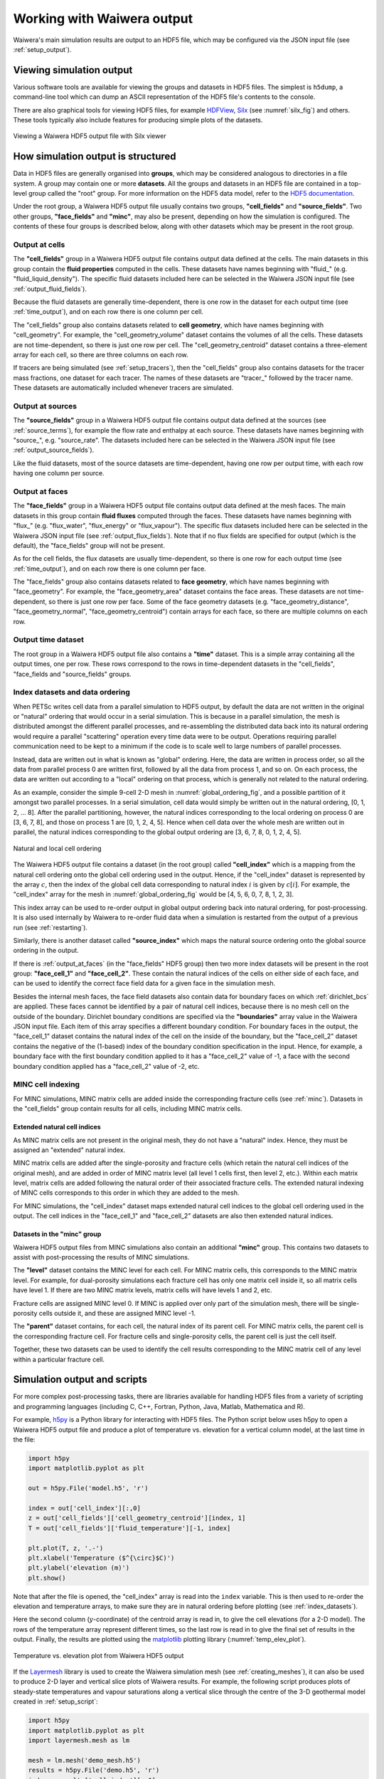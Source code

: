 .. _output:

***************************
Working with Waiwera output
***************************

Waiwera's main simulation results are output to an HDF5 file, which may be configured via the JSON input file (see :ref:`setup_output`).

.. index:: HDF5; viewers, output; viewing

Viewing simulation output
=========================

Various software tools are available for viewing the groups and datasets in HDF5 files. The simplest is ``h5dump``, a command-line tool which can dump an ASCII representation of the HDF5 file's contents to the console.

There are also graphical tools for viewing HDF5 files, for example `HDFView <https://portal.hdfgroup.org/display/HDF5/Learning+HDF5+with+HDFView>`_, `Silx <https://pypi.org/project/silx/>`_ (see :numref:`silx_fig`) and others. These tools typically also include features for producing simple plots of the datasets.

.. _silx_fig:
.. figure:: silx.png
           :scale: 67 %
           :align: center

           Viewing a Waiwera HDF5 output file with Silx viewer

.. index:: output; structure, HDF5; structure

How simulation output is structured
===================================

Data in HDF5 files are generally organised into **groups**, which may be considered analogous to directories in a file system. A group may contain one or more **datasets**. All the groups and datasets in an HDF5 file are contained in a top-level group called the "root" group. For more information on the HDF5 data model, refer to the `HDF5 documentation <https://portal.hdfgroup.org/display/HDF5/HDF5>`_.

Under the root group, a Waiwera HDF5 output file usually contains two groups, **"cell_fields"** and **"source_fields"**. Two other groups, **"face_fields"** and **"minc"**,  may also be present, depending on how the simulation is configured. The contents of these four groups is described below, along with other datasets which may be present in the root group.

.. index:: output; cells, HDF5; cell_fields group, tracers; output, output; tracers

Output at cells
---------------

The **"cell_fields"** group in a Waiwera HDF5 output file contains output data defined at the cells. The main datasets in this group contain the **fluid properties** computed in the cells. These datasets have names beginning with "fluid\_" (e.g. "fluid_liquid_density"). The specific fluid datasets included here can be selected in the Waiwera JSON input file (see :ref:`output_fluid_fields`).

Because the fluid datasets are generally time-dependent, there is one row in the dataset for each output time (see :ref:`time_output`), and on each row there is one column per cell.

The "cell_fields" group also contains datasets related to **cell geometry**, which have names beginning with "cell_geometry". For example, the "cell_geometry_volume" dataset contains the volumes of all the cells. These datasets are not time-dependent, so there is just one row per cell. The "cell_geometry_centroid" dataset contains a three-element array for each cell, so there are three columns on each row.

If tracers are being simulated (see :ref:`setup_tracers`), then the "cell_fields" group also contains datasets for the tracer mass fractions, one dataset for each tracer. The names of these datasets are "tracer\_" followed by the tracer name. These datasets are automatically included whenever tracers are simulated.

.. index:: output; sources, HDF5; source_fields group

Output at sources
-----------------

The **"source_fields"** group in a Waiwera HDF5 output file contains output data defined at the sources (see :ref:`source_terms`), for example the flow rate and enthalpy at each source. These datasets have names beginning with "source\_", e.g. "source_rate". The datasets included here can be selected in the Waiwera JSON input file (see :ref:`output_source_fields`).

Like the fluid datasets, most of the source datasets are time-dependent, having one row per output time, with each row having one column per source.

.. index:: output; cells, HDF5; cell_fields group, tracers; output, output; tracers
.. _output_at_faces:

Output at faces
---------------

The **"face_fields"** group in a Waiwera HDF5 output file contains output data defined at the mesh faces. The main datasets in this group contain **fluid fluxes** computed through the faces. These datasets have names beginning with "flux\_" (e.g. "flux_water", "flux_energy" or "flux_vapour"). The specific flux datasets included here can be selected in the Waiwera JSON input file (see :ref:`output_flux_fields`). Note that if no flux fields are specified for output (which is the default), the "face_fields" group will not be present.

As for the cell fields, the flux datasets are usually time-dependent, so there is one row for each output time (see :ref:`time_output`), and on each row there is one column per face.

The "face_fields" group also contains datasets related to **face geometry**, which have names beginning with "face_geometry". For example, the "face_geometry_area" dataset contains the face areas. These datasets are not time-dependent, so there is just one row per face. Some of the face geometry datasets (e.g. "face_geometry_distance", "face_geometry_normal", "face_geometry_centroid") contain arrays for each face, so there are multiple columns on each row.

.. index:: output; time, HDF5; time
.. _time_output:

Output time dataset
-------------------

The root group in a Waiwera HDF5 output file also contains a **"time"** dataset. This is a simple array containing all the output times, one per row. These rows correspond to the rows in time-dependent datasets in the "cell_fields", "face_fields and "source_fields" groups.

.. index:: output; ordering, HDF5; ordering, output; index datasets, HDF5; index datasets
.. _index_datasets:

Index datasets and data ordering
--------------------------------

When PETSc writes cell data from a parallel simulation to HDF5 output, by default the data are not written in the original or "natural" ordering that would occur in a serial simulation. This is because in a parallel simulation, the mesh is distributed amongst the different parallel processes, and re-assembling the distributed data back into its natural ordering would require a parallel "scattering" operation every time data were to be output. Operations requiring parallel communication need to be kept to a minimum if the code is to scale well to large numbers of parallel processes.

Instead, data are written out in what is known as "global" ordering. Here, the data are written in process order, so all the data from parallel process 0 are written first, followed by all the data from process 1, and so on. On each process, the data are written out according to a "local" ordering on that process, which is generally not related to the natural ordering.

As an example, consider the simple 9-cell 2-D mesh in :numref:`global_ordering_fig`, and a possible partition of it amongst two parallel processes. In a serial simulation, cell data would simply be written out in the natural ordering, [0, 1, 2, ... 8]. After the parallel partitioning, however, the natural indices corresponding to the local ordering on process 0 are [3, 6, 7, 8], and those on process 1 are [0, 1, 2, 4, 5]. Hence when cell data over the whole mesh are written out in parallel, the natural indices corresponding to the global output ordering are [3, 6, 7, 8, 0, 1, 2, 4, 5].


.. _global_ordering_fig:
.. figure:: global_ordering.*
           :scale: 67 %
           :align: center

           Natural and local cell ordering

The Waiwera HDF5 output file contains a dataset (in the root group) called **"cell_index"** which is a mapping from the natural cell ordering onto the global cell ordering used in the output. Hence, if the "cell_index" dataset is represented by the array :math:`c`, then the index of the global cell data corresponding to natural index :math:`i` is given by :math:`c[i]`. For example, the "cell_index" array for the mesh in :numref:`global_ordering_fig` would be [4, 5, 6, 0, 7, 8, 1, 2, 3].

This index array can be used to re-order output in global output ordering back into natural ordering, for post-processing. It is also used internally by Waiwera to re-order fluid data when a simulation is restarted from the output of a previous run (see :ref:`restarting`).

Similarly, there is another dataset called **"source_index"** which maps the natural source ordering onto the global source ordering in the output.

If there is :ref:`output_at_faces` (in the "face_fields" HDF5 group) then two more index datasets will be present in the root group: **"face_cell_1"** and **"face_cell_2"**. These contain the natural indices of the cells on either side of each face, and can be used to identify the correct face field data for a given face in the simulation mesh.

Besides the internal mesh faces, the face field datasets also contain data for boundary faces on which :ref:`dirichlet_bcs` are applied. These faces cannot be identified by a pair of natural cell indices, because there is no mesh cell on the outside of the boundary. Dirichlet boundary conditions are specified via the **"boundaries"** array value in the Waiwera JSON input file. Each item of this array specifies a different boundary condition. For boundary faces in the output, the "face_cell_1" dataset contains the natural index of the cell on the inside of the boundary, but the "face_cell_2" dataset contains the negative of the (1-based) index of the boundary condition specification in the input. Hence, for example, a boundary face with the first boundary condition applied to it has a "face_cell_2" value of -1, a face with the second boundary condition applied has a "face_cell_2" value of -2, etc.

.. index:: output; index datasets, HDF5; index datasets, HDF5; MINC datasets
.. _minc_indexing:

MINC cell indexing
------------------

For MINC simulations, MINC matrix cells are added inside the corresponding fracture cells (see :ref:`minc`). Datasets in the "cell_fields" group contain results for all cells, including MINC matrix cells.

Extended natural cell indices
^^^^^^^^^^^^^^^^^^^^^^^^^^^^^

As MINC matrix cells are not present in the original mesh, they do not have a "natural" index. Hence, they must be assigned an "extended" natural index.

MINC matrix cells are added after the single-porosity and fracture cells (which retain the natural cell indices of the original mesh), and are added in order of MINC matrix level (all level 1 cells first, then level 2, etc.). Within each matrix level, matrix cells are added following the natural order of their associated fracture cells. The extended natural indexing of MINC cells corresponds to this order in which they are added to the mesh.

For MINC simulations, the "cell_index" dataset maps extended natural cell indices to the global cell ordering used in the output. The cell indices in the "face_cell_1" and "face_cell_2" datasets are also then extended natural indices.

Datasets in the "minc" group
^^^^^^^^^^^^^^^^^^^^^^^^^^^^

Waiwera HDF5 output files from MINC simulations also contain an additional **"minc"** group. This contains two datasets to assist with post-processing the results of MINC simulations.

The **"level"** dataset contains the MINC level for each cell. For MINC matrix cells, this corresponds to the MINC matrix level. For example, for dual-porosity simulations each fracture cell has only one matrix cell inside it, so all matrix cells have level 1. If there are two MINC matrix levels, matrix cells will have levels 1 and 2, etc.

Fracture cells are assigned MINC level 0. If MINC is applied over only part of the simulation mesh, there will be single-porosity cells outside it, and these are assigned MINC level -1.

The **"parent"** dataset contains, for each cell, the natural index of its parent cell. For MINC matrix cells, the parent cell is the corresponding fracture cell. For fracture cells and single-porosity cells, the parent cell is just the cell itself.

Together, these two datasets can be used to identify the cell results corresponding to the MINC matrix cell of any level within a particular fracture cell.

.. index:: HDF5; scripting, output; scripting, scripting; output
.. _output_script:

Simulation output and scripts
=============================

For more complex post-processing tasks, there are libraries available for handling HDF5 files from a variety of scripting and programming languages (including C, C++, Fortran, Python, Java, Matlab, Mathematica and R).

For example, `h5py <https://www.h5py.org/>`_ is a Python library for interacting with HDF5 files. The Python script below uses h5py to open a Waiwera HDF5 output file and produce a plot of temperature vs. elevation for a vertical column model, at the last time in the file:

.. code-block:: python

   import h5py
   import matplotlib.pyplot as plt

   out = h5py.File('model.h5', 'r')

   index = out['cell_index'][:,0]
   z = out['cell_fields']['cell_geometry_centroid'][index, 1]
   T = out['cell_fields']['fluid_temperature'][-1, index]

   plt.plot(T, z, '.-')
   plt.xlabel('Temperature ($^{\circ}$C)')
   plt.ylabel('elevation (m)')
   plt.show()

Note that after the file is opened, the "cell_index" array is read into the ``index`` variable. This is then used to re-order the elevation and temperature arrays, to make sure they are in natural ordering before plotting (see :ref:`index_datasets`).

Here the second column (:math:`y`-coordinate) of the centroid array is read in, to give the cell elevations (for a 2-D model). The rows of the temperature array represent different times, so the last row is read in to give the final set of results in the output. Finally, the results are plotted using the `matplotlib <https://matplotlib.org/>`_ plotting library (:numref:`temp_elev_plot`).

.. _temp_elev_plot:
.. figure:: temp_elev_plot.*
           :scale: 67 %
           :align: center

           Temperature vs. elevation plot from Waiwera HDF5 output

If the `Layermesh <https://github.com/acroucher/layermesh>`_ library is used to create the Waiwera simulation mesh (see :ref:`creating_meshes`), it can also be used to produce 2-D layer and vertical slice plots of Waiwera results. For example, the following script produces plots of steady-state temperatures and vapour saturations along a vertical slice through the centre of the 3-D geothermal model created in :ref:`setup_script`:

.. code-block:: python

   import h5py
   import matplotlib.pyplot as plt
   import layermesh.mesh as lm

   mesh = lm.mesh('demo_mesh.h5')
   results = h5py.File('demo.h5', 'r')
   index = results['cell_index'][:,0]

   T = results['cell_fields']['fluid_temperature'][-1][index]
   S = results['cell_fields']['fluid_vapour_saturation'][-1][index]

   fig = plt.figure(figsize = (5, 6))

   ax = fig.add_subplot(2, 1, 1)
   mesh.slice_plot('x', value = T, axes = ax,
                   value_label = 'Temperature',
                   value_unit = '$^{\circ}$C',
                   colourmap = 'jet')

   ax = fig.add_subplot(2, 1, 2)
   mesh.slice_plot('x', value = S, axes = ax,
                   value_label = 'Vapour saturation',
                   colourmap = 'jet')

   plt.savefig('results.pdf')
   plt.show()

This script produces the plots below:

.. figure:: setup_demo_results.*
           :align: center

           Steady-state temperature and vapour saturation results for demo simulation

Log output
==========

:ref:`setup_logfile` is written to a log file, separate from the main HDF5 simulation output file. The log file is in `YAML <http://yaml.org/>`_ format, which is text-based, so it can be read with a text editor. As for the Waiwera JSON input file (see :ref:`waiwera_input`), using a programming editor with syntax highlighting can make reading YAML files easier. (For details on the structure of the log messages in the Waiwera YAML log file, see :ref:`log_message_structure`.)

.. index:: log output; scripting

For more complex post-processing tasks, libraries are also available for handling YAML files in various programming and scripting languages. For example, `PyYAML <https://pyyaml.org/>`_ is a library for handling YAML files via Python scripts. The following Python script uses PyYAML to read a Waiwera log file and plot the time step size history for a steady-state simulation:

.. code-block:: python

   import yaml
   import matplotlib.pyplot as plt

   lg = yaml.load(file('model.yaml'))
   endmsgs = [msg for msg in lg if msg[1:3] == ['timestep', 'end']]
   times = [msg[-1]['time'] for msg in endmsgs]
   sizes = [msg[-1]['size'] for msg in endmsgs]

   plt.loglog(times, sizes, 'o-')
   plt.xlabel('time (s)')
   plt.ylabel('time step size (s)')
   plt.show()

Here the YAML file is parsed and stored in the ``lg`` variable. Because the Waiwera log messages are structured in the form of an array (see :ref:`log_message_format`), the ``lg`` variable is a Python list (the equivalent of a YAML array in Python).

The next line selects the log messages notifying the end of each time step, as these are the messages that contain the final time and step size for each time step, e.g.:

.. code-block:: yaml

   - [info, timestep, end, {"tries": 1, "size": 0.819200E+10, "time": 0.165110E+11, "status": "increase"}]

Then, the ``time`` and ``size`` values are extracted from the data object (a Python dictionary) in each log message, and stored in two separate lists, suitable for plotting. From the plot (:numref:`timestep_size_history_plot`) it can be seen that the time step generally increased steadily apart from a brief period around 10\ :sup:`11` s when some time step size reductions occurred, probably a result of phase transitions.

.. _timestep_size_history_plot:
.. figure:: timestep_history.*
           :scale: 67 %
           :align: center

           Time step size history plot from Waiwera YAML log file, for a steady-state simulation 
